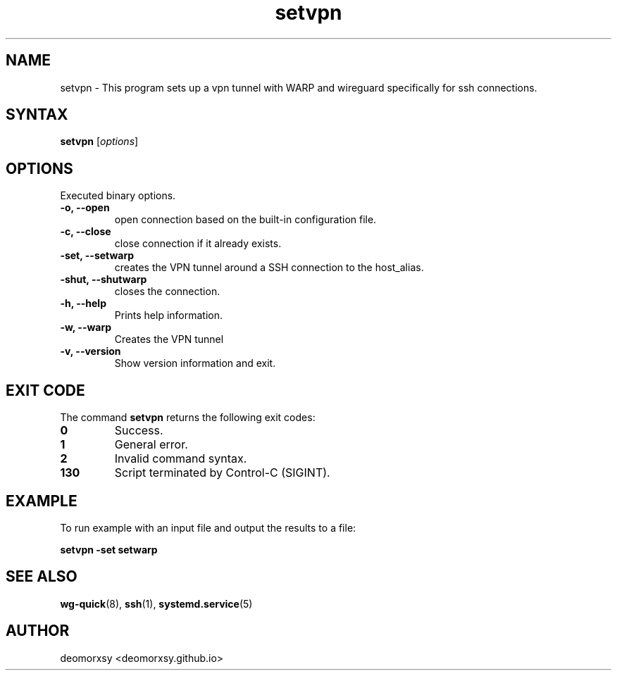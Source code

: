 .TH setvpn 1 "fev 06, 2025" "Version 1.0"
.nh
.ad left
.SH NAME
setvpn \- This program sets up a vpn tunnel with WARP and wireguard specifically for ssh connections.

.SH SYNTAX
.B setvpn
.RI [ options ]
.SH OPTIONS
Executed binary options.
.TP
.B \-o, \-\-open
open connection based on the built-in configuration file.
.TP
.B \-c, \-\-close
close connection if it already exists.
.TP
.B \-set, \-\-setwarp
creates the VPN tunnel around a SSH connection to the host_alias.
.TP
.B \-shut, \-\-shutwarp
closes the connection.
.TP
.B \-h, \-\-help
Prints help information.
.TP
.B \-w, \-\-warp
Creates the VPN tunnel
.TP
.B \-v, \-\-version
Show version information and exit.
.SH EXIT CODE
The command \fBsetvpn\fR returns the following exit codes:
.TP
.B 0
Success.
.TP
.B 1
General error.
.TP
.B 2
Invalid command syntax.
.TP
.B 130
Script terminated by Control-C (SIGINT).
.SH EXAMPLE
.PP
To run example with an input file and output the results to a file:
.PP
.B setvpn \-set setwarp
.SH SEE ALSO
.PP
.BR wg-quick (8),
.BR ssh (1),
.BR systemd.service (5)
.SH AUTHOR
.PP
deomorxsy <deomorxsy.github.io>
